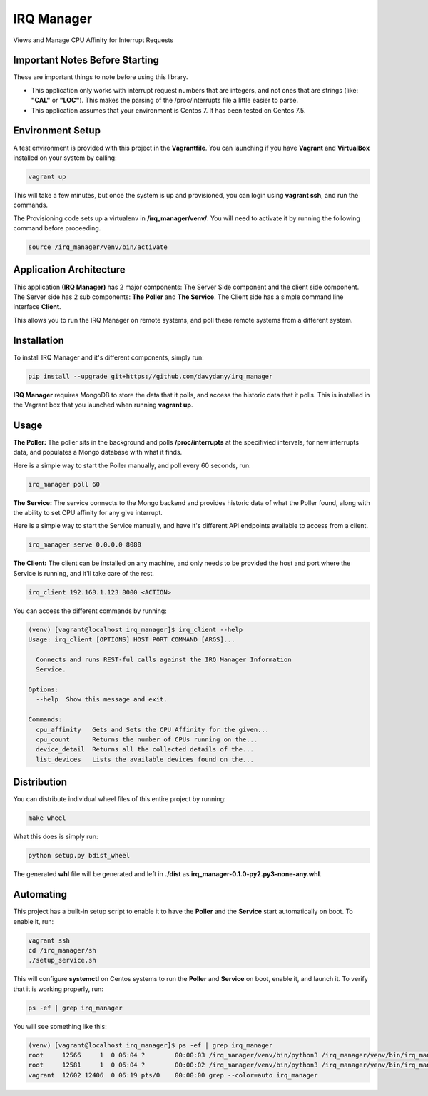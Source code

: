 ===========
IRQ Manager
===========

Views and Manage CPU Affinity for Interrupt Requests

Important Notes Before Starting
-------------------------------

These are important things to note before using this library.

* This application only works with interrupt request numbers that are integers,
  and not ones that are strings (like: **"CAL"** or **"LOC"**). This makes the 
  parsing of the /proc/interrupts file a little easier to parse.

* This application assumes that your environment is Centos 7. It has been tested
  on Centos 7.5. 

Environment Setup
-----------------

A test environment is provided with this project in the **Vagrantfile**. You can
launching if you have **Vagrant** and **VirtualBox** installed on your system by
calling:

.. code:: bash

  vagrant up

This will take a few minutes, but once the system is up and provisioned, you can
login using **vagrant ssh**, and run the commands.

The Provisioning code sets up a virtualenv in **/irq_manager/venv/**. You will 
need to activate it by running the following command before proceeding.

.. code:: bash

  source /irq_manager/venv/bin/activate 

Application Architecture
------------------------

This application **(IRQ Manager)** has 2 major components: The Server Side 
component and the client side component. The Server side has 2 sub components:
**The Poller** and **The Service**. The Client side has a simple command line 
interface **Client**.

This allows you to run the IRQ Manager on remote systems, and poll these remote
systems from a different system. 

Installation
------------

To install IRQ Manager and it's different components, simply run:

.. code:: bash

  pip install --upgrade git+https://github.com/davydany/irq_manager

**IRQ Manager** requires MongoDB to store the data that it polls, and access the
historic data that it polls. This is installed in the Vagrant box that you launched
when running **vagrant up**.

Usage
-----

**The Poller:** The poller sits in the background and polls **/proc/interrupts**
at the specifivied intervals, for new interrupts data, and populates a Mongo 
database with what it finds. 

Here is a simple way to start the Poller manually, and poll every 60 seconds, 
run:

.. code:: bash

  irq_manager poll 60 


**The Service:** The service connects to the Mongo backend and provides historic
data of what the Poller found, along with the ability to set CPU affinity for any 
give interrupt.

Here is a simple way to start the Service manually, and have it's different
API endpoints available to access from a client.

.. code:: bash

  irq_manager serve 0.0.0.0 8080

**The Client:** The client can be installed on any machine, and only needs to be
provided the host and port where the Service is running, and it'll take care of
the rest.

.. code:: bash

  irq_client 192.168.1.123 8000 <ACTION>

You can access the different commands by running:

.. code:: bash

  (venv) [vagrant@localhost irq_manager]$ irq_client --help
  Usage: irq_client [OPTIONS] HOST PORT COMMAND [ARGS]...

    Connects and runs REST-ful calls against the IRQ Manager Information
    Service.

  Options:
    --help  Show this message and exit.

  Commands:
    cpu_affinity   Gets and Sets the CPU Affinity for the given...
    cpu_count      Returns the number of CPUs running on the...
    device_detail  Returns all the collected details of the...
    list_devices   Lists the available devices found on the...

Distribution
------------

You can distribute individual wheel files of this entire project by running:

.. code:: bash

  make wheel


What this does is simply run:

.. code:: bash

  python setup.py bdist_wheel

The generated **whl** file will be generated and left in **./dist** as 
**irq_manager-0.1.0-py2.py3-none-any.whl**.


Automating
----------

This project has a built-in setup script to enable it to have the **Poller** and
the **Service** start automatically on boot. To enable it, run:

.. code:: bash

  vagrant ssh 
  cd /irq_manager/sh
  ./setup_service.sh

This will configure **systemctl** on Centos systems to run the **Poller** and 
**Service** on boot, enable it, and launch it. To verify that it is working 
properly, run:

.. code:: bash

    ps -ef | grep irq_manager

You will see something like this:

.. code:: bash

    (venv) [vagrant@localhost irq_manager]$ ps -ef | grep irq_manager
    root     12566     1  0 06:04 ?        00:00:03 /irq_manager/venv/bin/python3 /irq_manager/venv/bin/irq_manager poll 60
    root     12581     1  0 06:04 ?        00:00:02 /irq_manager/venv/bin/python3 /irq_manager/venv/bin/irq_manager serve 0.0.0.0 8080
    vagrant  12602 12406  0 06:19 pts/0    00:00:00 grep --color=auto irq_manager